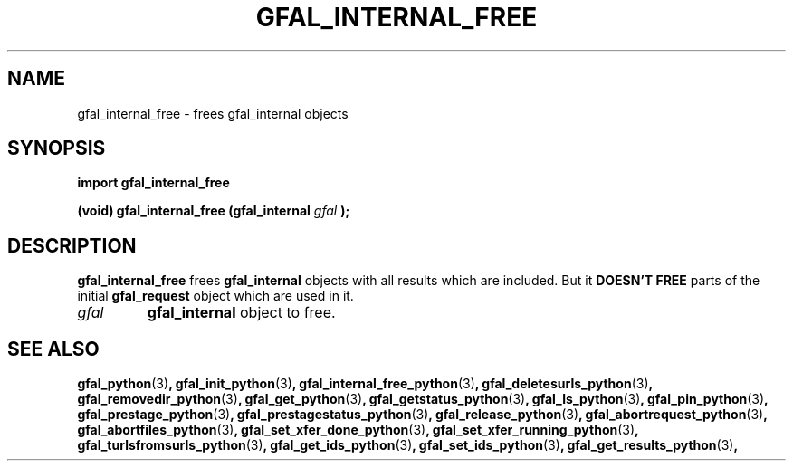 .\" @(#)$RCSfile: gfal_internal_free_python.man,v $ $Revision: 1.4 $ $Date: 2008/06/05 13:09:16 $ CERN Remi Mollon
.\" Copyright (C) 2007 by CERN
.\" All rights reserved
.\"
.TH GFAL_INTERNAL_FREE 3 "$Date: 2008/06/05 13:09:16 $" GFAL "Library Functions"
.SH NAME
gfal_internal_free \- frees gfal_internal objects
.SH SYNOPSIS
\fBimport gfal_internal_free\fR
.sp
.BI "(void) gfal_internal_free (gfal_internal " gfal
.B );

.SH DESCRIPTION
.B gfal_internal_free
frees 
.B gfal_internal
objects with all results which are included. But it
.B DOESN'T FREE
parts of the initial 
.B gfal_request
object which are used in it.
.TP
.I gfal
.B gfal_internal
object to free.

.SH SEE ALSO
.BR gfal_python (3) ,
.BR gfal_init_python (3) ,
.BR gfal_internal_free_python (3) ,
.BR gfal_deletesurls_python (3) ,
.BR gfal_removedir_python (3) ,
.BR gfal_get_python (3) ,
.BR gfal_getstatus_python (3) ,
.BR gfal_ls_python (3) ,
.BR gfal_pin_python (3) ,
.BR gfal_prestage_python (3) ,
.BR gfal_prestagestatus_python (3) ,
.BR gfal_release_python (3) ,
.BR gfal_abortrequest_python (3) ,
.BR gfal_abortfiles_python (3) ,
.BR gfal_set_xfer_done_python (3) ,
.BR gfal_set_xfer_running_python (3) ,
.BR gfal_turlsfromsurls_python (3) ,
.BR gfal_get_ids_python (3) ,
.BR gfal_set_ids_python (3) ,
.BR gfal_get_results_python (3) ,
